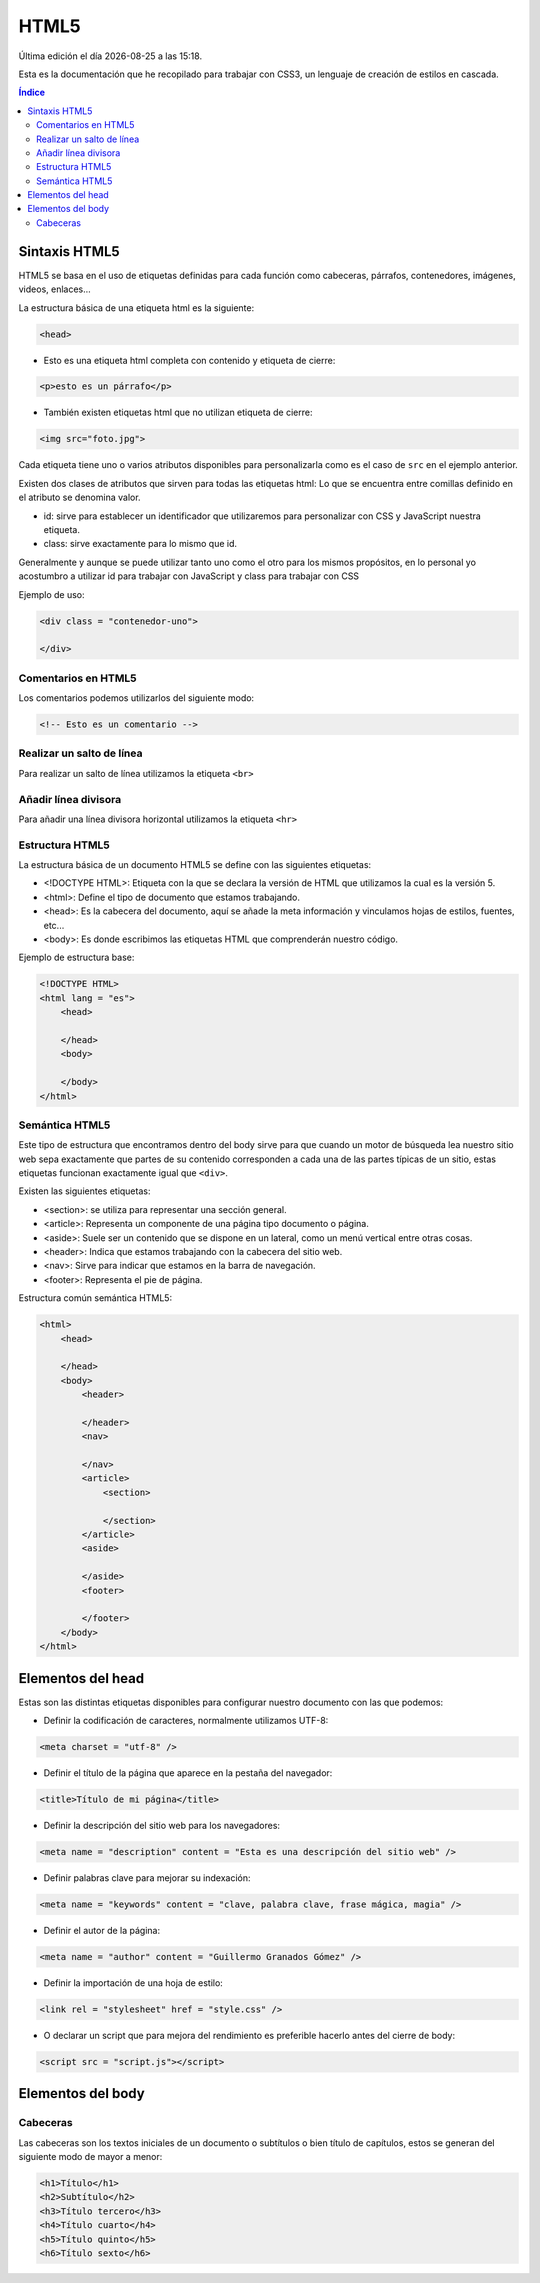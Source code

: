 =====
HTML5
=====

.. image:: /logos/logo-html5.png
    :scale: 25%
    :alt: Logo HTML5
    :align: center

.. |date| date::
.. |time| date:: %H:%M

Última edición el día |date| a las |time|.

Esta es la documentación que he recopilado para trabajar con CSS3, un lenguaje de creación de estilos en cascada.

.. contents:: Índice

Sintaxis HTML5
##############
HTML5 se basa en el uso de etiquetas definidas para cada función como cabeceras, párrafos, contenedores, imágenes, videos, enlaces...

La estructura básica de una etiqueta html es la siguiente:

.. code:: html

    <head>

* Esto es una etiqueta html completa con contenido y etiqueta de cierre:

.. code:: html

    <p>esto es un párrafo</p>

* También existen etiquetas html que no utilizan etiqueta de cierre:

.. code:: html

    <img src="foto.jpg">

Cada etiqueta tiene uno o varios atributos disponibles para personalizarla como es el caso de ``src`` en el ejemplo anterior.

Existen dos clases de atributos que sirven para todas las etiquetas html:
Lo que se encuentra entre comillas definido en el atributo se denomina valor.

* id: sirve para establecer un identificador que utilizaremos para personalizar con CSS y JavaScript nuestra etiqueta.
* class: sirve exactamente para lo mismo que id.

Generalmente y aunque se puede utilizar tanto uno como el otro para los mismos propósitos, en lo personal yo acostumbro a utilizar id para trabajar con JavaScript y class para trabajar con CSS

Ejemplo de uso:

.. code:: html

    <div class = "contenedor-uno">
    
    </div>

Comentarios en HTML5
********************
Los comentarios podemos utilizarlos del siguiente modo:

.. code:: html

    <!-- Esto es un comentario -->

Realizar un salto de línea
**************************
Para realizar un salto de línea utilizamos la etiqueta ``<br>``

Añadir línea divisora
*********************
Para añadir una línea divisora horizontal utilizamos la etiqueta ``<hr>``

Estructura HTML5
****************
La estructura básica de un documento HTML5 se define con las siguientes etiquetas:

* <!DOCTYPE HTML>: Etiqueta con la que se declara la versión de HTML que utilizamos la cual es la versión 5.
* <html>: Define el tipo de documento que estamos trabajando.
* <head>: Es la cabecera del documento, aquí se añade la meta información y vinculamos hojas de estilos, fuentes, etc...
* <body>: Es donde escribimos las etiquetas HTML que comprenderán nuestro código.

Ejemplo de estructura base:

.. code:: html

    <!DOCTYPE HTML>
    <html lang = "es">
        <head>
        
        </head>
        <body>
        
        </body>
    </html>

Semántica HTML5
***************
Este tipo de estructura que encontramos dentro del body sirve para que cuando un motor de búsqueda lea nuestro sitio web sepa exactamente que partes de su contenido corresponden a cada una de las partes típicas de un sitio, estas etiquetas funcionan exactamente igual que ``<div>``.

Existen las siguientes etiquetas:

* <section>: se utiliza para representar una sección general.
* <article>: Representa un componente de una página tipo documento o página.
* <aside>: Suele ser un contenido que se dispone en un lateral, como un menú vertical entre otras cosas.
* <header>: Indica que estamos trabajando con la cabecera del sitio web.
* <nav>: Sirve para indicar que estamos en la barra de navegación.
* <footer>: Representa el pie de página.

Estructura común semántica HTML5:

.. code:: html

    <html>
        <head>
        
        </head>
        <body>
            <header>
                
            </header>
            <nav>
            
            </nav>
            <article>
                <section>
                
                </section>
            </article>
            <aside>
            
            </aside>
            <footer>
            
            </footer>
        </body>
    </html>

Elementos del head
##################
Estas son las distintas etiquetas disponibles para configurar nuestro documento con las que podemos:

* Definir la codificación de caracteres, normalmente utilizamos UTF-8:

.. code:: html

    <meta charset = "utf-8" />

* Definir el título de la página que aparece en la pestaña del navegador:

.. code:: html

    <title>Título de mi página</title>

* Definir la descripción del sitio web para los navegadores:

.. code:: html

    <meta name = "description" content = "Esta es una descripción del sitio web" />

* Definir palabras clave para mejorar su indexación:

.. code:: html

    <meta name = "keywords" content = "clave, palabra clave, frase mágica, magia" />

* Definir el autor de la página:

.. code:: html

    <meta name = "author" content = "Guillermo Granados Gómez" />

* Definir la importación de una hoja de estilo:

.. code:: html

    <link rel = "stylesheet" href = "style.css" />

* O declarar un script que para mejora del rendimiento es preferible hacerlo antes del cierre de body:

.. code:: html

    <script src = "script.js"></script>

Elementos del body
##################

Cabeceras
*********
Las cabeceras son los textos iniciales de un documento o subtítulos o bien título de capítulos, estos se generan del siguiente modo de mayor a menor:

.. code:: html

    <h1>Título</h1>
    <h2>Subtítulo</h2>
    <h3>Título tercero</h3>
    <h4>Título cuarto</h4>
    <h5>Título quinto</h5>
    <h6>Título sexto</h6>

